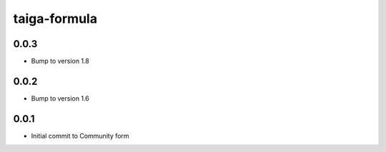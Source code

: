 
=============
taiga-formula
=============

0.0.3
-----

- Bump to version 1.8

0.0.2
-----

- Bump to version 1.6

0.0.1
-----

- Initial commit to Community form
